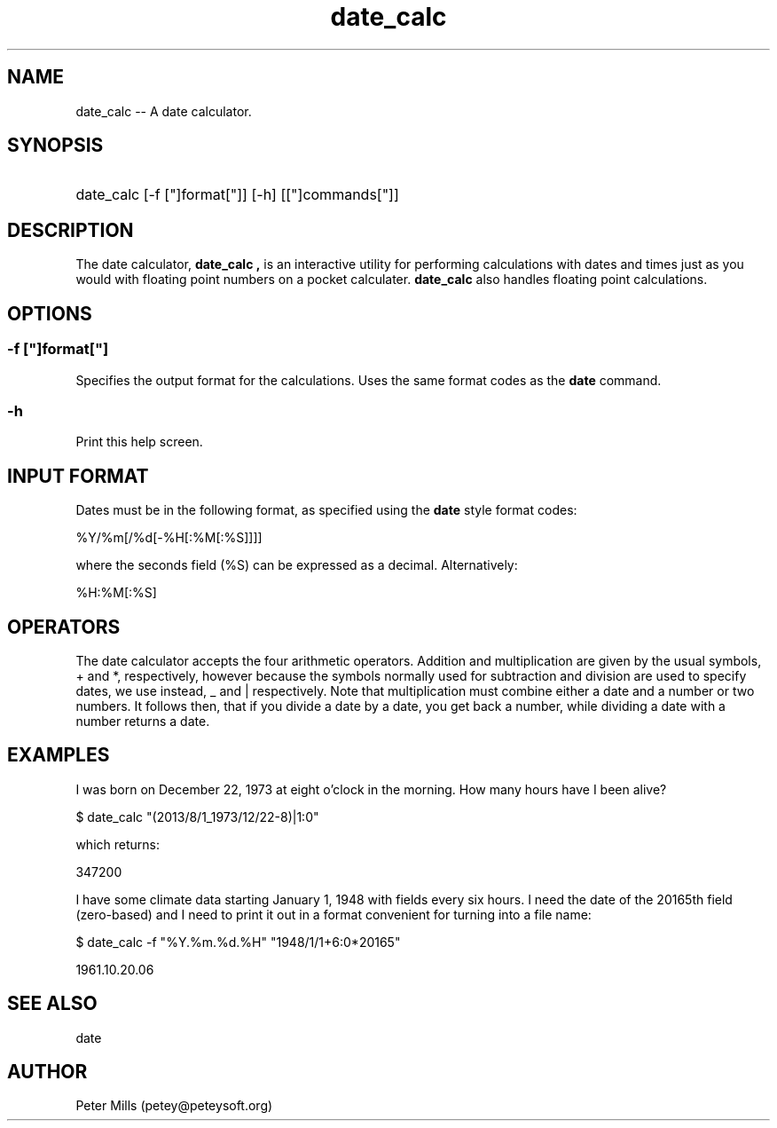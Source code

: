 .TH date_calc 1 2013-07-31
.SH NAME
date_calc -- A date calculator.
.SH SYNOPSIS
.HP
date_calc [-f ["]format["]] [-h] [["]commands["]]
.SH DESCRIPTION
The date calculator,
.B "date_calc",
is an interactive utility for
performing calculations with dates and times just as you 
would with floating point numbers on a pocket calculater.
.B date_calc
also handles floating point calculations.
.SH OPTIONS
.SS -f ["]format["]
Specifies the output format for the calculations.  Uses the same format codes
as the 
.B date
command.
.SS -h
Print this help screen.
.SH INPUT FORMAT
Dates must be in the following format, as specified using the
.B date
style format codes:
.P
%Y/%m[/%d[-%H[:%M[:%S]]]]
.P
where the seconds field (%S) can be expressed as a decimal.
Alternatively:
.P
%H:%M[:%S]
.SH OPERATORS
The date calculator accepts the four arithmetic operators.
Addition and multiplication are given by the usual symbols,
+ and *, respectively, however
because the symbols normally used for subtraction and division are used
to specify dates, we use instead, _ and | respectively.
Note that multiplication must combine either a date and a number or two
numbers.
It follows then, that if you divide a date by a date, you get back a number, 
while dividing a date with a number returns a date.
.SH EXAMPLES
I was born on December 22, 1973 at eight o'clock in the morning.  How many
hours have I been alive?
.P
$ date_calc "(2013/8/1_1973/12/22-8)|1:0"
.P
which returns:
.P
347200
.P
I have some climate data starting January 1, 1948 with fields every six hours.
I need the date of the 20165th field (zero-based) and I need to print it out 
in a format convenient for turning into a file name:
.P
$ date_calc -f "%Y.%m.%d.%H" "1948/1/1+6:0*20165"
.P
1961.10.20.06
.SH SEE ALSO
date
.SH AUTHOR
Peter Mills (petey@peteysoft.org)

